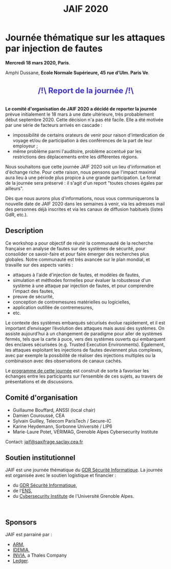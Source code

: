 #+STARTUP: showall
#+OPTIONS: toc:nil
#+title: JAIF 2020

* Journée thématique sur les attaques par injection de fautes

# : attaques physiques, contre-mesures, mécanismes d’évaluation de la robustesse et outlls

#+begin_center
*Mercredi 18 mars 2020, Paris*.

Amphi Dussane, *Ecole Normale Supérieure, 45 rue d’Ulm.  Paris Ve*.
#+end_center

#+begin_export html
<div class="alert alert-block">
<p class="alert" style="text-align:center; color: #3B31D9; line-height: 2em; font-size: x-large; font-weight: bold;">
/!\   Report de la journée    /!\</p>
</div>
#+end_export

*Le comité d'organisation de JAIF 2020 a décidé de reporter la
journée* prévue initialement le 18 mars à une date ultérieure, très
probablement début septembre 2020.  Cette décision n'a pas été
facile. Elle a été motivée par une série de facteurs arrivés en
cascade :

   + impossibilité de certains orateurs de venir pour raison
     d'interdication de voyage et/ou de participation à des conférences
     de la part de leur employeur ;
   + même problème parmi l'auditoire, problème accentué par les
     restrictions des déplacements entre les différentes régions.

  Nous souhaitons que cette journée JAIF 2020 soit un lieu
d'information et d'échange riche. Pour cette raison, nous pensons que
l'impact maximal aura lieu à une période plus propice à une grande
participation. Le format de la journée sera préservé : il s'agit d'un
report "toutes choses égales par ailleurs".

Dès que nous aurons plus d'informations, nous vous communiquerons la
nouvelle date de JAIF 2020 dans les semaines à venir, via les adresses
mail des personnes déjà inscrites et via les canaux de diffusion
habituels (listes GdR, etc.).


** Description

# Cette journée s’inscrit dans la suite de la journée [[https://lazart.gricad-pages.univ-grenoble-alpes.fr/sertif/pages/workshop.html][SERTIF]] organisée
# en 2016 à Grenoble,
# puis de la journée [[https://wp-systeme.lip6.fr/jaif][JAIF]] organisée en 2018 à Paris.

# Éditions précédentes :
# + workshop SERTIF, 2016
# + JAIF 2018
# + JAIF 2019

Ce workshop a pour objectif de réunir la communauté de la recherche
française en analyse de fautes sur des systèmes de sécurité, pour
consolider ce savoir-faire et pour faire émerger des recherches plus
globales.  Notre communauté est très avancée sur le plan mondial, et
travaille sur des aspects variés :

+ attaques à l'aide d'injection de fautes, et modèles de fautes,
+ simulation et méthodes formelles pour évaluer la robustesse d'un
  système à une attaque par injection de fautes, et pour comprendre
  l’impact des fautes,
+ preuve de sécurité,
+ conception de contremesures matérielles ou logicielles,
+ application outillée de contremesures,
+ etc.

Le contexte des systèmes embarqués sécurisés évolue
rapidement, et il est important d’envisager l’évolution des
attaques mais aussi des systèmes.
On assiste aujourd’hui à un changement de paradigme pour aller de
systèmes fermés, tels que la carte à puce, vers des systèmes ouverts qui
embarquent des enclaves sécurisées (e.g. Trusted Execution
Environments).  Également, les attaques exploitant les injections de
fautes deviennent plus complexes, avec par exemple la possibilité de
réaliser des injections multiples ou la combinaison avec des
observations de canaux cachés.

Le [[./programme.html][programme de cette journée]] est construit de sorte à favoriser les
échanges entre les participants sur l’ensemble de ces sujets, au
travers de présentations et de discussions.

** Comité d'organisation

+   Guillaume Bouffard,  ANSSI (local chair)
+   Damien Couroussé, CEA
+   Sylvain Guilley, Telecom ParisTech / Secure-IC
+   Karine Heydemann, Sorbonne Université / LIP6
+   Marie-Laure Potet, VÉRIMAG,  Grenoble Alpes Cybersecurity Institute

Contact: [[mailto:jaif@saxifrage.saclay.cea.fr][jaif@saxifrage.saclay.cea.fr]]

** Soutien institutionnel

JAIF est une journée thématique du [[https://gdr-securite.irisa.fr][GDR Sécurité Informatique]].
La journée est organisée avec le soutien logistique et financier :
- du [[https://gdr-securite.irisa.fr][GDR Sécurité Informatique]],
- de l'[[https://www.ens.fr][ENS]],
- du [[https://cybersecurity.univ-grenoble-alpes.fr][Cybersecurity Institute]] de l'Université Grenoble Alpes.

#+BEGIN_EXPORT html
<center>
<p>
<a href="https://gdr-securite.irisa.fr">
<img src="./media/logo_cnrs.png" alt="Logo CNRS" title="CNRS" data-align="center" height="100" /></a>

 
<a href="https://gdr-securite.irisa.fr/index.html"><img
     src="./media/GDR_logo_04-vecto-01.png" alt="Logo GDR sécurité"
     title="GDR Sécurité Informatique"
     data-align="center" height="100" /></a>

<a href="https://www.ens.fr">
<img src="./media/logo_ENS_PSL.jpg" alt="Logo ENS" title="ENS" data-align="center" height="100" /></a>

 
<a href="https://cybersecurity.univ-grenoble-alpes.fr"><img
     src="./media/logo_GACI.png" alt="Logo GACI"
     title="Cybersecurity Institute de l'Université Grenoble Alpes"
     data-align="center" height="100" /></a>
</p>
</center>
#+END_EXPORT

** Sponsors

JAIF est parrainé par :
- [[https://www.arm.com][ARM]],
- [[https://www.idemia.com][IDEMIA]],
- [[https://www.invia.fr][INVIA]], a Thales Company
- [[https://www.ledger.com][Ledger]].

#+BEGIN_EXPORT html
<center>
<p>
<a href="https://www.arm.com">
<img src="./media/logo_ARM.png" alt="Logo ARM" title="ARM" data-align="center" height="80" /></a>

 
<a href="https://www.ledger.com">
<img src="./media/logo_Ledger.png" alt="Logo Ledger" title="Ledger" data-align="center" height="80" /></a>

 
<a href="https://www.invia.fr">
<img src="./media/logo_INVIA.jpeg" alt="Logo INVIA" title="INVIA, a Thales Company" data-align="center" height="80" /></a>

 
<a href="https://www.idemia.com">
<img src="./media/logo_IDEMIA.png" alt="Logo IDEMIA" title="IDEMIA" data-align="center" height="80" /></a>
</p>
</center>
#+END_EXPORT
